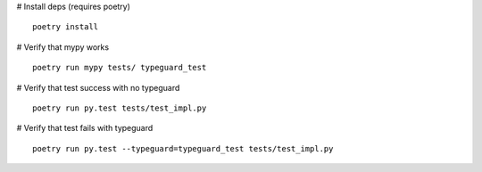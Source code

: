# Install deps (requires poetry)

::

  poetry install

# Verify that mypy works

::

  poetry run mypy tests/ typeguard_test

# Verify that test success with no typeguard

::

  poetry run py.test tests/test_impl.py


# Verify that test fails with typeguard

::

  poetry run py.test --typeguard=typeguard_test tests/test_impl.py

